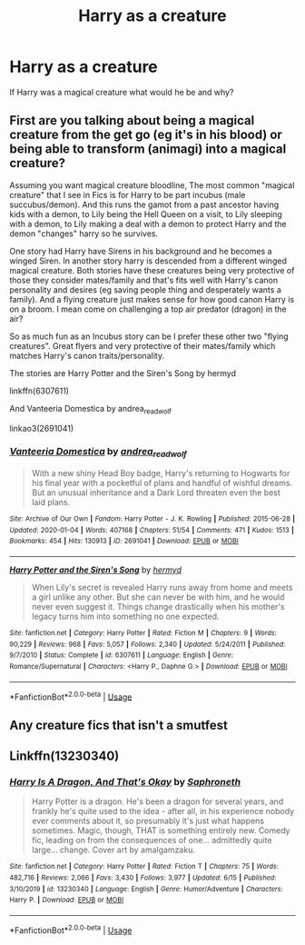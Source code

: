 #+TITLE: Harry as a creature

* Harry as a creature
:PROPERTIES:
:Author: luciferlastlight666
:Score: 3
:DateUnix: 1594060927.0
:DateShort: 2020-Jul-06
:FlairText: Discussion
:END:
If Harry was a magical creature what would he be and why?


** First are you talking about being a magical creature from the get go (eg it's in his blood) or being able to transform (animagi) into a magical creature?

Assuming you want magical creature bloodline, The most common "magical creature" that I see in Fics is for Harry to be part incubus (male succubus/demon). And this runs the gamot from a past ancestor having kids with a demon, to Lily being the Hell Queen on a visit, to Lily sleeping with a demon, to Lily making a deal with a demon to protect Harry and the demon "changes" harry so he survives.

One story had Harry have Sirens in his background and he becomes a winged Siren. In another story harry is descended from a different winged magical creature. Both stories have these creatures being very protective of those they consider mates/family and that's fits well with Harry's canon personality and desires (eg saving people thing and desperately wants a family). And a flying creature just makes sense for how good canon Harry is on a broom. I mean come on challenging a top air predator (dragon) in the air?

So as much fun as an Incubus story can be I prefer these other two "flying creatures". Great flyers and very protective of their mates/family which matches Harry's canon traits/personality.

The stories are Harry Potter and the Siren's Song by hermyd

linkffn(6307611)

And Vanteeria Domestica by andrea_readwolf

linkao3(2691041)
:PROPERTIES:
:Author: reddog44mag
:Score: 1
:DateUnix: 1594069966.0
:DateShort: 2020-Jul-07
:END:

*** [[https://archiveofourown.org/works/2691041][*/Vanteeria Domestica/*]] by [[https://www.archiveofourown.org/users/andrea_readwolf/pseuds/andrea_readwolf][/andrea_readwolf/]]

#+begin_quote
  With a new shiny Head Boy badge, Harry's returning to Hogwarts for his final year with a pocketful of plans and handful of wishful dreams. But an unusual inheritance and a Dark Lord threaten even the best laid plans.
#+end_quote

^{/Site/:} ^{Archive} ^{of} ^{Our} ^{Own} ^{*|*} ^{/Fandom/:} ^{Harry} ^{Potter} ^{-} ^{J.} ^{K.} ^{Rowling} ^{*|*} ^{/Published/:} ^{2015-06-28} ^{*|*} ^{/Updated/:} ^{2020-01-04} ^{*|*} ^{/Words/:} ^{407168} ^{*|*} ^{/Chapters/:} ^{51/54} ^{*|*} ^{/Comments/:} ^{471} ^{*|*} ^{/Kudos/:} ^{1513} ^{*|*} ^{/Bookmarks/:} ^{454} ^{*|*} ^{/Hits/:} ^{130913} ^{*|*} ^{/ID/:} ^{2691041} ^{*|*} ^{/Download/:} ^{[[https://archiveofourown.org/downloads/2691041/Vanteeria%20Domestica.epub?updated_at=1578153017][EPUB]]} ^{or} ^{[[https://archiveofourown.org/downloads/2691041/Vanteeria%20Domestica.mobi?updated_at=1578153017][MOBI]]}

--------------

[[https://www.fanfiction.net/s/6307611/1/][*/Harry Potter and the Siren's Song/*]] by [[https://www.fanfiction.net/u/1208839/hermyd][/hermyd/]]

#+begin_quote
  When Lily's secret is revealed Harry runs away from home and meets a girl unlike any other. But she can never be with him, and he would never even suggest it. Things change drastically when his mother's legacy turns him into something no one expected.
#+end_quote

^{/Site/:} ^{fanfiction.net} ^{*|*} ^{/Category/:} ^{Harry} ^{Potter} ^{*|*} ^{/Rated/:} ^{Fiction} ^{M} ^{*|*} ^{/Chapters/:} ^{9} ^{*|*} ^{/Words/:} ^{90,229} ^{*|*} ^{/Reviews/:} ^{968} ^{*|*} ^{/Favs/:} ^{5,057} ^{*|*} ^{/Follows/:} ^{2,340} ^{*|*} ^{/Updated/:} ^{5/24/2011} ^{*|*} ^{/Published/:} ^{9/7/2010} ^{*|*} ^{/Status/:} ^{Complete} ^{*|*} ^{/id/:} ^{6307611} ^{*|*} ^{/Language/:} ^{English} ^{*|*} ^{/Genre/:} ^{Romance/Supernatural} ^{*|*} ^{/Characters/:} ^{<Harry} ^{P.,} ^{Daphne} ^{G.>} ^{*|*} ^{/Download/:} ^{[[http://www.ff2ebook.com/old/ffn-bot/index.php?id=6307611&source=ff&filetype=epub][EPUB]]} ^{or} ^{[[http://www.ff2ebook.com/old/ffn-bot/index.php?id=6307611&source=ff&filetype=mobi][MOBI]]}

--------------

*FanfictionBot*^{2.0.0-beta} | [[https://github.com/tusing/reddit-ffn-bot/wiki/Usage][Usage]]
:PROPERTIES:
:Author: FanfictionBot
:Score: 1
:DateUnix: 1594069980.0
:DateShort: 2020-Jul-07
:END:


** Any creature fics that isn't a smutfest
:PROPERTIES:
:Author: justjustin2300
:Score: 1
:DateUnix: 1594082040.0
:DateShort: 2020-Jul-07
:END:


** Linkffn(13230340)
:PROPERTIES:
:Author: adude54321
:Score: 1
:DateUnix: 1594183561.0
:DateShort: 2020-Jul-08
:END:

*** [[https://www.fanfiction.net/s/13230340/1/][*/Harry Is A Dragon, And That's Okay/*]] by [[https://www.fanfiction.net/u/2996114/Saphroneth][/Saphroneth/]]

#+begin_quote
  Harry Potter is a dragon. He's been a dragon for several years, and frankly he's quite used to the idea - after all, in his experience nobody ever comments about it, so presumably it's just what happens sometimes. Magic, though, THAT is something entirely new. Comedy fic, leading on from the consequences of one... admittedly quite large... change. Cover art by amalgamzaku.
#+end_quote

^{/Site/:} ^{fanfiction.net} ^{*|*} ^{/Category/:} ^{Harry} ^{Potter} ^{*|*} ^{/Rated/:} ^{Fiction} ^{T} ^{*|*} ^{/Chapters/:} ^{75} ^{*|*} ^{/Words/:} ^{482,716} ^{*|*} ^{/Reviews/:} ^{2,066} ^{*|*} ^{/Favs/:} ^{3,430} ^{*|*} ^{/Follows/:} ^{3,977} ^{*|*} ^{/Updated/:} ^{6/15} ^{*|*} ^{/Published/:} ^{3/10/2019} ^{*|*} ^{/id/:} ^{13230340} ^{*|*} ^{/Language/:} ^{English} ^{*|*} ^{/Genre/:} ^{Humor/Adventure} ^{*|*} ^{/Characters/:} ^{Harry} ^{P.} ^{*|*} ^{/Download/:} ^{[[http://www.ff2ebook.com/old/ffn-bot/index.php?id=13230340&source=ff&filetype=epub][EPUB]]} ^{or} ^{[[http://www.ff2ebook.com/old/ffn-bot/index.php?id=13230340&source=ff&filetype=mobi][MOBI]]}

--------------

*FanfictionBot*^{2.0.0-beta} | [[https://github.com/tusing/reddit-ffn-bot/wiki/Usage][Usage]]
:PROPERTIES:
:Author: FanfictionBot
:Score: 1
:DateUnix: 1594183576.0
:DateShort: 2020-Jul-08
:END:
